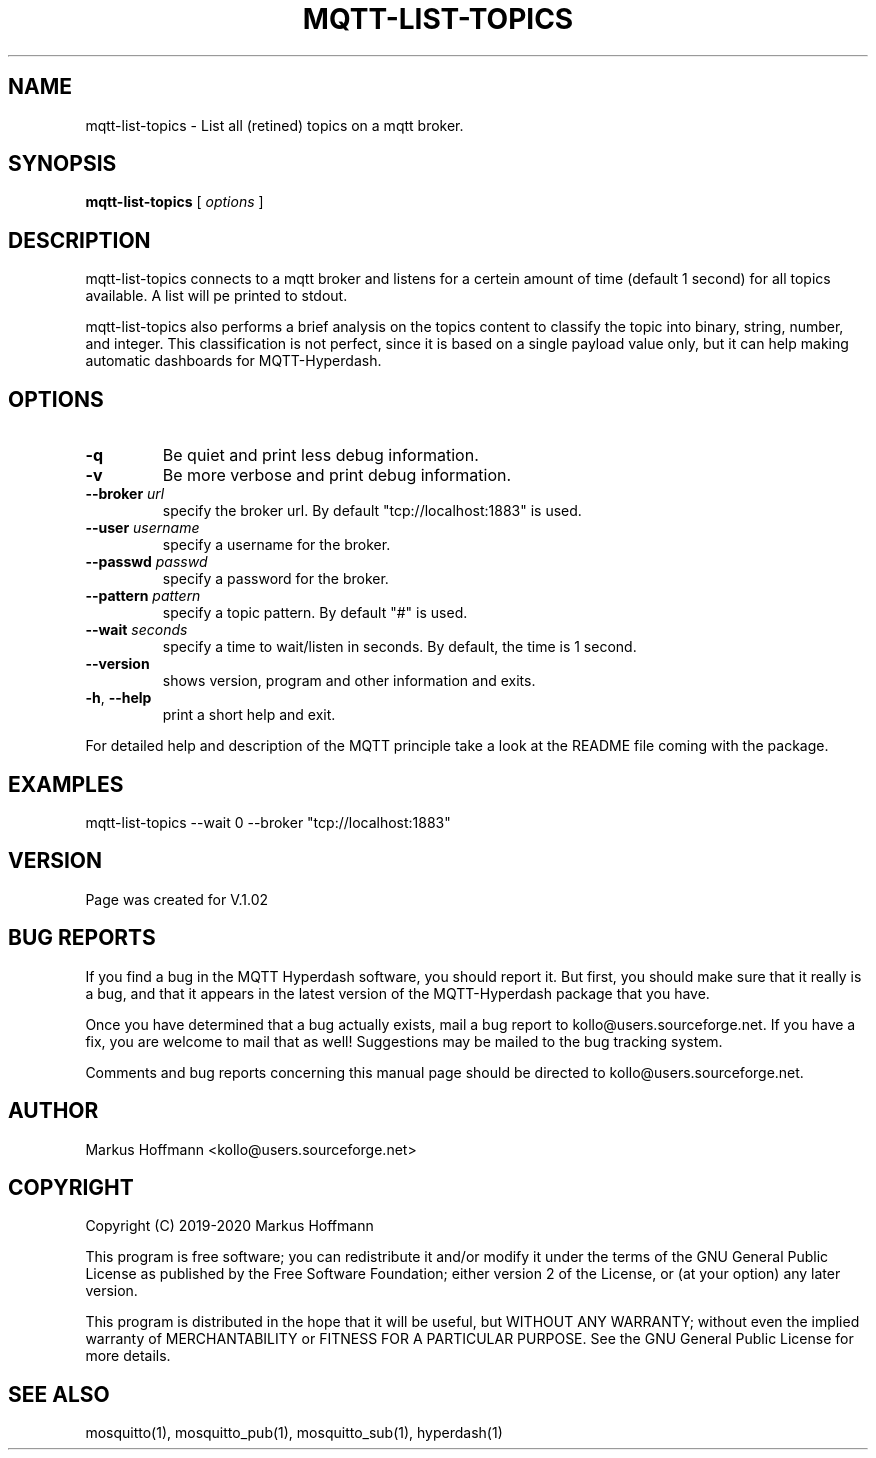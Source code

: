 .TH MQTT-LIST-TOPICS 1 04-Jan-2020 "Version 1.00" "MQTT Hyperdash"
.SH NAME
mqtt-list-topics \- List all (retined) topics on a mqtt broker. 
.SH SYNOPSIS
.B mqtt-list-topics
.RI "[ " options " ] "

.SH DESCRIPTION

mqtt-list-topics connects to a mqtt broker and listens for a 
certein amount of time (default 1 second) for all topics available. A list will
pe printed to stdout. 

mqtt-list-topics also performs a brief analysis on the topics content to 
classify the topic into binary, string, number, and integer. This 
classification is not perfect, since it is based on a single payload value only, 
but it can help making automatic dashboards for MQTT-Hyperdash. 

.SH OPTIONS
.TP
.BR \-q
Be quiet and print less debug information. 
.TP
.BR \-v
Be more verbose and print debug information. 
.TP
.BR \-\-broker " " \fIurl\fR
specify the broker url. By default "tcp://localhost:1883" is used. 
.TP
.BR \-\-user " " \fIusername\fR
specify a username for the broker.
.TP
.BR \-\-passwd " " \fIpasswd\fR
specify a password for the broker. 
.TP
.BR \-\-pattern " " \fIpattern\fR
specify a topic pattern. By default "#" is used. 
.TP
.BR \-\-wait " " \fIseconds\fR
specify a time to wait/listen in seconds. By default, the time is 1 second. 
.TP
.BR \-\-version
shows version, program and other information and exits.
.TP
.BR \-h ", " \-\-help
print a short help and exit.
.PP
For detailed help and description of the MQTT principle take a 
look at the README file coming with the package. 


.SH EXAMPLES
.nf
mqtt-list-topics --wait 0 --broker "tcp://localhost:1883"
.fi



.SH VERSION
Page was created for V.1.02

.SH BUG REPORTS       

If you find a bug in the MQTT Hyperdash software, you should report it. But
first, you should make sure that it really is a bug, and that it appears in
the latest version of the MQTT-Hyperdash package that you have.

Once you have determined that a bug actually exists, mail a bug report to
kollo@users.sourceforge.net. If you have a fix, you are welcome to mail that
as well! Suggestions may be mailed to the bug tracking system.

Comments and bug reports concerning this manual page should be directed to
kollo@users.sourceforge.net.

.SH AUTHOR
Markus Hoffmann <kollo@users.sourceforge.net>

.SH COPYRIGHT
Copyright (C) 2019-2020 Markus Hoffmann 

This program is free software; you can redistribute it and/or modify it under
the terms of the GNU General Public License as published by the Free Software 
Foundation; either version 2 of the License, or (at your option) any later
version.

This program is distributed in the hope that it will be useful, but WITHOUT ANY
WARRANTY; without even the implied warranty of MERCHANTABILITY or FITNESS FOR A
PARTICULAR PURPOSE. See the GNU General Public License for more details.

.SH SEE ALSO
mosquitto(1), mosquitto_pub(1), mosquitto_sub(1), hyperdash(1)
